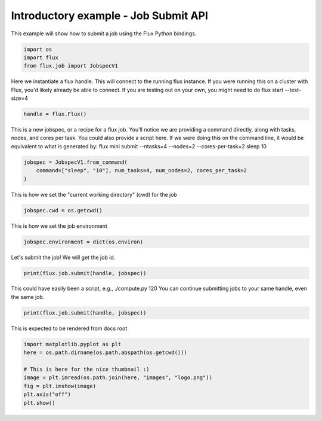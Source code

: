 
.. DO NOT EDIT.
.. THIS FILE WAS AUTOMATICALLY GENERATED BY SPHINX-GALLERY.
.. TO MAKE CHANGES, EDIT THE SOURCE PYTHON FILE:
.. "auto_examples/example_job_submit_api.py"
.. LINE NUMBERS ARE GIVEN BELOW.

.. only:: html

    .. note::
        :class: sphx-glr-download-link-note

        Click :ref:`here <sphx_glr_download_auto_examples_example_job_submit_api.py>`
        to download the full example code

.. rst-class:: sphx-glr-example-title

.. _sphx_glr_auto_examples_example_job_submit_api.py:


Introductory example - Job Submit API
=====================================

This example will show how to submit a job
using the Flux Python bindings.

.. GENERATED FROM PYTHON SOURCE LINES 9-15

.. code-block:: default



    import os
    import flux
    from flux.job import JobspecV1








.. GENERATED FROM PYTHON SOURCE LINES 16-19

Here we instantiate a flux handle. This will connect to the running flux instance.
If you were running this on a cluster with Flux, you'd likely already be able to
connect. If you are testing out on your own, you might need to do flux start --test-size=4

.. GENERATED FROM PYTHON SOURCE LINES 19-21

.. code-block:: default

    handle = flux.Flux()








.. GENERATED FROM PYTHON SOURCE LINES 22-26

This is a new jobspec, or a recipe for a flux job. You'll notice we are providing a command
directly, along with tasks, nodes, and cores per task. You could also provide a script here.
If we were doing this on the command line, it would be equivalent to what is generated by:
flux mini submit --ntasks=4 --nodes=2 --cores-per-task=2 sleep 10

.. GENERATED FROM PYTHON SOURCE LINES 26-30

.. code-block:: default

    jobspec = JobspecV1.from_command(
        command=["sleep", "10"], num_tasks=4, num_nodes=2, cores_per_task=2
    )








.. GENERATED FROM PYTHON SOURCE LINES 31-32

This is how we set the "current working directory" (cwd) for the job

.. GENERATED FROM PYTHON SOURCE LINES 32-34

.. code-block:: default

    jobspec.cwd = os.getcwd()








.. GENERATED FROM PYTHON SOURCE LINES 35-36

This is how we set the job environment

.. GENERATED FROM PYTHON SOURCE LINES 36-38

.. code-block:: default

    jobspec.environment = dict(os.environ)








.. GENERATED FROM PYTHON SOURCE LINES 39-40

Let's submit the job! We will get the job id.

.. GENERATED FROM PYTHON SOURCE LINES 40-43

.. code-block:: default

    print(flux.job.submit(handle, jobspec))






.. rst-class:: sphx-glr-script-out

 .. code-block:: none

    ƒtGzAJj




.. GENERATED FROM PYTHON SOURCE LINES 44-46

This could have easily been a script, e.g., ./compute.py 120
You can continue submitting jobs to your same handle, even the same job.

.. GENERATED FROM PYTHON SOURCE LINES 46-48

.. code-block:: default

    print(flux.job.submit(handle, jobspec))





.. rst-class:: sphx-glr-script-out

 .. code-block:: none

    ƒtv3rMM




.. GENERATED FROM PYTHON SOURCE LINES 49-50

This is expected to be rendered from docs root

.. GENERATED FROM PYTHON SOURCE LINES 50-57

.. code-block:: default

    import matplotlib.pyplot as plt
    here = os.path.dirname(os.path.abspath(os.getcwd()))

    # This is here for the nice thumbnail :)
    image = plt.imread(os.path.join(here, "images", "logo.png"))
    fig = plt.imshow(image)
    plt.axis("off")
    plt.show()


.. image-sg:: /auto_examples/images/sphx_glr_example_job_submit_api_001.png
   :alt: example job submit api
   :srcset: /auto_examples/images/sphx_glr_example_job_submit_api_001.png
   :class: sphx-glr-single-img






.. rst-class:: sphx-glr-timing

   **Total running time of the script:** ( 0 minutes  0.770 seconds)


.. _sphx_glr_download_auto_examples_example_job_submit_api.py:

.. only:: html

  .. container:: sphx-glr-footer sphx-glr-footer-example


    .. container:: sphx-glr-download sphx-glr-download-python

      :download:`Download Python source code: example_job_submit_api.py <example_job_submit_api.py>`

    .. container:: sphx-glr-download sphx-glr-download-jupyter

      :download:`Download Jupyter notebook: example_job_submit_api.ipynb <example_job_submit_api.ipynb>`


.. only:: html

 .. rst-class:: sphx-glr-signature

    `Gallery generated by Sphinx-Gallery <https://sphinx-gallery.github.io>`_
